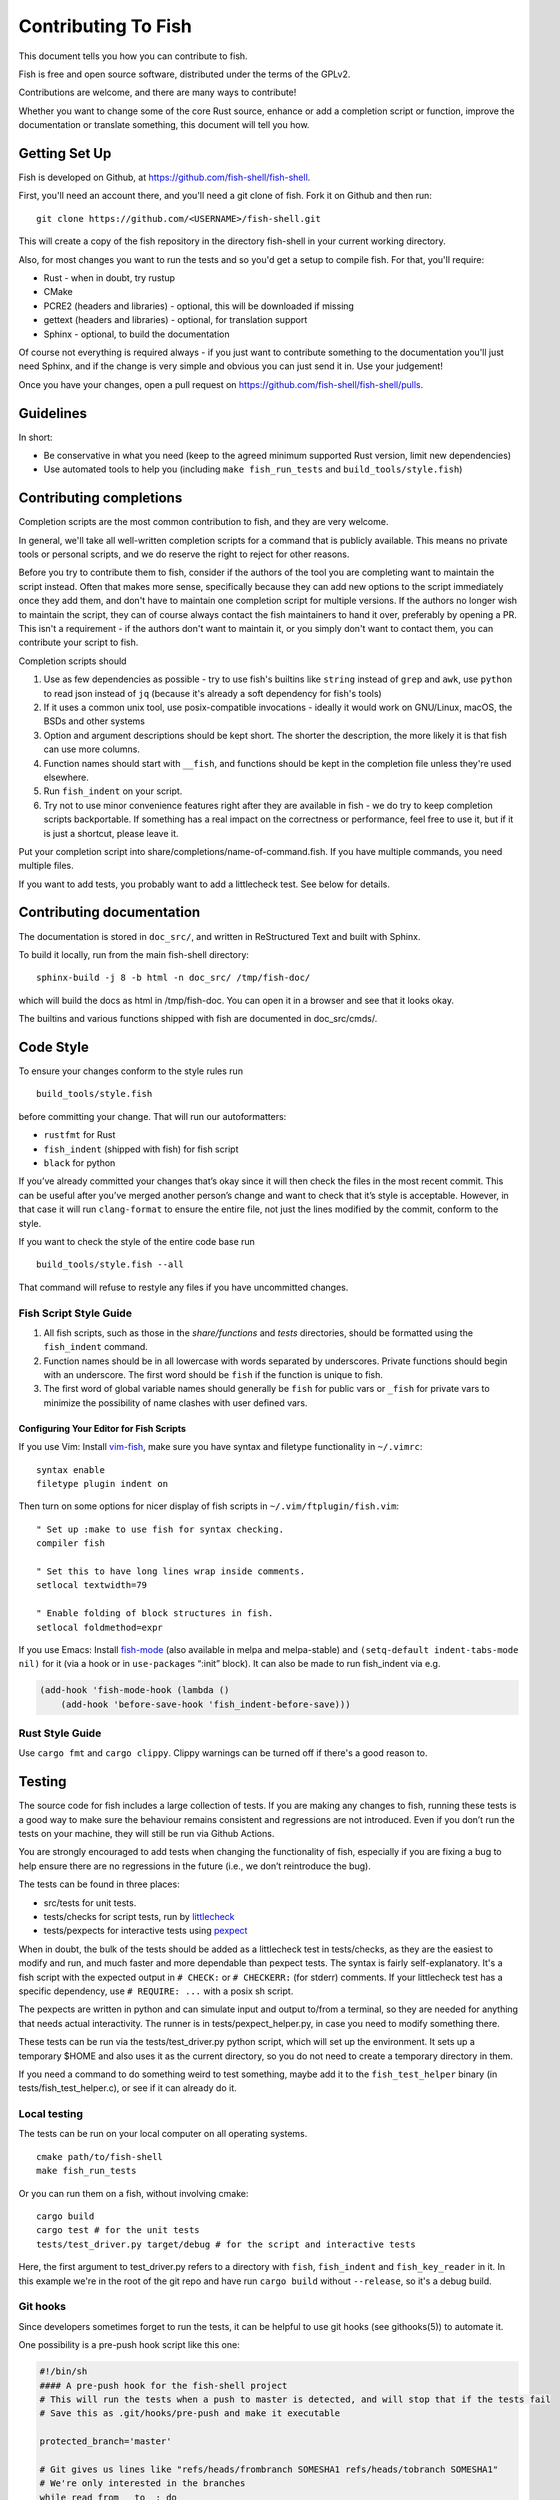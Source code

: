 ####################
Contributing To Fish
####################

This document tells you how you can contribute to fish.

Fish is free and open source software, distributed under the terms of the GPLv2.

Contributions are welcome, and there are many ways to contribute!

Whether you want to change some of the core Rust source, enhance or add a completion script or function,
improve the documentation or translate something, this document will tell you how.

Getting Set Up
==============

Fish is developed on Github, at https://github.com/fish-shell/fish-shell.

First, you'll need an account there, and you'll need a git clone of fish.
Fork it on Github and then run::

  git clone https://github.com/<USERNAME>/fish-shell.git

This will create a copy of the fish repository in the directory fish-shell in your current working directory.

Also, for most changes you want to run the tests and so you'd get a setup to compile fish.
For that, you'll require:

-  Rust - when in doubt, try rustup
-  CMake
-  PCRE2 (headers and libraries) - optional, this will be downloaded if missing
-  gettext (headers and libraries) - optional, for translation support
-  Sphinx - optional, to build the documentation

Of course not everything is required always - if you just want to contribute something to the documentation you'll just need Sphinx,
and if the change is very simple and obvious you can just send it in. Use your judgement!

Once you have your changes, open a pull request on https://github.com/fish-shell/fish-shell/pulls.

Guidelines
==========

In short:

- Be conservative in what you need (keep to the agreed minimum supported Rust version, limit new dependencies)
- Use automated tools to help you (including ``make fish_run_tests`` and ``build_tools/style.fish``)

Contributing completions
========================

Completion scripts are the most common contribution to fish, and they are very welcome.

In general, we'll take all well-written completion scripts for a command that is publicly available.
This means no private tools or personal scripts, and we do reserve the right to reject for other reasons.

Before you try to contribute them to fish, consider if the authors of the tool you are completing want to maintain the script instead.
Often that makes more sense, specifically because they can add new options to the script immediately once they add them,
and don't have to maintain one completion script for multiple versions. If the authors no longer wish to maintain the script,
they can of course always contact the fish maintainers to hand it over, preferably by opening a PR.
This isn't a requirement - if the authors don't want to maintain it, or you simply don't want to contact them,
you can contribute your script to fish.

Completion scripts should

1. Use as few dependencies as possible - try to use fish's builtins like ``string`` instead of ``grep`` and ``awk``,
   use ``python`` to read json instead of ``jq`` (because it's already a soft dependency for fish's tools)
2. If it uses a common unix tool, use posix-compatible invocations - ideally it would work on GNU/Linux, macOS, the BSDs and other systems
3. Option and argument descriptions should be kept short.
   The shorter the description, the more likely it is that fish can use more columns.
4. Function names should start with ``__fish``, and functions should be kept in the completion file unless they're used elsewhere.
5. Run ``fish_indent`` on your script.
6. Try not to use minor convenience features right after they are available in fish - we do try to keep completion scripts backportable.
   If something has a real impact on the correctness or performance, feel free to use it,
   but if it is just a shortcut, please leave it.

Put your completion script into share/completions/name-of-command.fish. If you have multiple commands, you need multiple files.

If you want to add tests, you probably want to add a littlecheck test. See below for details.

Contributing documentation
==========================

The documentation is stored in ``doc_src/``, and written in ReStructured Text and built with Sphinx.

To build it locally, run from the main fish-shell directory::

    sphinx-build -j 8 -b html -n doc_src/ /tmp/fish-doc/

which will build the docs as html in /tmp/fish-doc. You can open it in a browser and see that it looks okay.

The builtins and various functions shipped with fish are documented in doc_src/cmds/.

Code Style
==========

To ensure your changes conform to the style rules run

::

   build_tools/style.fish

before committing your change. That will run our autoformatters:

- ``rustfmt`` for Rust
- ``fish_indent`` (shipped with fish) for fish script
- ``black`` for python

If you’ve already committed your changes that’s okay since it will then
check the files in the most recent commit. This can be useful after
you’ve merged another person’s change and want to check that it’s style
is acceptable. However, in that case it will run ``clang-format`` to
ensure the entire file, not just the lines modified by the commit,
conform to the style.

If you want to check the style of the entire code base run

::

   build_tools/style.fish --all

That command will refuse to restyle any files if you have uncommitted
changes.

Fish Script Style Guide
-----------------------

1. All fish scripts, such as those in the *share/functions* and *tests*
   directories, should be formatted using the ``fish_indent`` command.

2. Function names should be in all lowercase with words separated by
   underscores. Private functions should begin with an underscore. The
   first word should be ``fish`` if the function is unique to fish.

3. The first word of global variable names should generally be ``fish``
   for public vars or ``_fish`` for private vars to minimize the
   possibility of name clashes with user defined vars.

Configuring Your Editor for Fish Scripts
~~~~~~~~~~~~~~~~~~~~~~~~~~~~~~~~~~~~~~~~

If you use Vim: Install `vim-fish <https://github.com/dag/vim-fish>`__,
make sure you have syntax and filetype functionality in ``~/.vimrc``:

::

   syntax enable
   filetype plugin indent on

Then turn on some options for nicer display of fish scripts in
``~/.vim/ftplugin/fish.vim``:

::

   " Set up :make to use fish for syntax checking.
   compiler fish

   " Set this to have long lines wrap inside comments.
   setlocal textwidth=79

   " Enable folding of block structures in fish.
   setlocal foldmethod=expr

If you use Emacs: Install
`fish-mode <https://github.com/wwwjfy/emacs-fish>`__ (also available in
melpa and melpa-stable) and ``(setq-default indent-tabs-mode nil)`` for
it (via a hook or in ``use-package``\ s “:init” block). It can also be
made to run fish_indent via e.g.

.. code:: elisp

   (add-hook 'fish-mode-hook (lambda ()
       (add-hook 'before-save-hook 'fish_indent-before-save)))

Rust Style Guide
----------------

Use ``cargo fmt`` and ``cargo clippy``. Clippy warnings can be turned off if there's a good reason to.

Testing
=======

The source code for fish includes a large collection of tests. If you
are making any changes to fish, running these tests is a good way to make
sure the behaviour remains consistent and regressions are not
introduced. Even if you don’t run the tests on your machine, they will
still be run via Github Actions.

You are strongly encouraged to add tests when changing the functionality
of fish, especially if you are fixing a bug to help ensure there are no
regressions in the future (i.e., we don’t reintroduce the bug).

The tests can be found in three places:

- src/tests for unit tests.
- tests/checks for script tests, run by `littlecheck <https://github.com/ridiculousfish/littlecheck>`__
- tests/pexpects for interactive tests using `pexpect <https://pexpect.readthedocs.io/en/stable/>`__

When in doubt, the bulk of the tests should be added as a littlecheck test in tests/checks, as they are the easiest to modify and run, and much faster and more dependable than pexpect tests. The syntax is fairly self-explanatory. It's a fish script with the expected output in ``# CHECK:`` or ``# CHECKERR:`` (for stderr) comments.
If your littlecheck test has a specific dependency, use ``# REQUIRE: ...`` with a posix sh script.

The pexpects are written in python and can simulate input and output to/from a terminal, so they are needed for anything that needs actual interactivity. The runner is in tests/pexpect_helper.py, in case you need to modify something there.

These tests can be run via the tests/test_driver.py python script, which will set up the environment.
It sets up a temporary $HOME and also uses it as the current directory, so you do not need to create a temporary directory in them.

If you need a command to do something weird to test something, maybe add it to the ``fish_test_helper`` binary (in tests/fish_test_helper.c), or see if it can already do it.

Local testing
-------------

The tests can be run on your local computer on all operating systems.

::

   cmake path/to/fish-shell
   make fish_run_tests

Or you can run them on a fish, without involving cmake::

  cargo build
  cargo test # for the unit tests
  tests/test_driver.py target/debug # for the script and interactive tests

Here, the first argument to test_driver.py refers to a directory with ``fish``, ``fish_indent`` and ``fish_key_reader`` in it.
In this example we're in the root of the git repo and have run ``cargo build`` without ``--release``, so it's a debug build.

Git hooks
---------

Since developers sometimes forget to run the tests, it can be helpful to
use git hooks (see githooks(5)) to automate it.

One possibility is a pre-push hook script like this one:

.. code:: sh

   #!/bin/sh
   #### A pre-push hook for the fish-shell project
   # This will run the tests when a push to master is detected, and will stop that if the tests fail
   # Save this as .git/hooks/pre-push and make it executable

   protected_branch='master'

   # Git gives us lines like "refs/heads/frombranch SOMESHA1 refs/heads/tobranch SOMESHA1"
   # We're only interested in the branches
   while read from _ to _; do
       if [ "x$to" = "xrefs/heads/$protected_branch" ]; then
           isprotected=1
       fi
   done
   if [ "x$isprotected" = x1 ]; then
       echo "Running tests before push to master"
       make fish_run_tests
       RESULT=$?
       if [ $RESULT -ne 0 ]; then
           echo "Tests failed for a push to master, we can't let you do that" >&2
           exit 1
       fi
   fi
   exit 0

This will check if the push is to the master branch and, if it is, only
allow the push if running ``make fish_run_tests`` succeeds. In some circumstances
it may be advisable to circumvent this check with
``git push --no-verify``, but usually that isn’t necessary.

To install the hook, place the code in a new file
``.git/hooks/pre-push`` and make it executable.

Contributing Translations
=========================

Fish uses the GNU gettext library to translate messages from English to
other languages.

Translation sources are
stored in the ``po`` directory, named ``LANG.po``, where ``LANG`` is the
two letter ISO 639-1 language code of the target language (e.g. ``de`` for
German). A region specifier can also be used (e.g. ``pt_BR`` for Brazilian Portuguese).

Adding translations for a new language
--------------------------------------

Creating new translations requires the Gettext tools.
More specifically, you will need ``msguniq`` and ``msgmerge`` for creating translations for a new
language.
To create a new translation, run::

    build_tools/update_translations.fish po/LANG.po

By default, this also creates ``mo`` files, which contain the information from the ``po`` files in a
binary format.
Fish uses these files for translating at runtime.
They are not tracked in version control, but they can help translators check if their translations
show up correctly.
If you build fish locally (``cargo build``), and then run the resulting binary,
it will make use of the ``mo`` files generated by the script.
Use the ``LANG`` environment variable to tell fish which language to use, e.g.::

  LANG=pt_BR.utf8 target/debug/fish

If you do not care about the ``mo`` files you can pass the ``--no-mo`` flag to the
``update_translations.fish`` script.

Modifying existing translations
-------------------------------

If you want to work on translations for a language which already has a corresponding ``po`` file, it
is sufficient to edit this file. No other changes are necessary.

To see your translations in action you can run::

  build_tools/update_translations.fish --only-mo po/LANG.po

to update the binary ``mo`` used by fish. Check the information for adding new languages for a
description on how you can get fish to use these files.
Running this script requires a fish executable and the gettext ``msgfmt`` tool.

Editing PO files
----------------

Many tools are available for editing translation files, including
command-line and graphical user interface programs. For simple use, you can use your text editor.

Open up the po file, for example ``po/sv.po``, and you'll see something like::

  msgid "%ls: No suitable job\n"
  msgstr ""

The ``msgid`` here is the "name" of the string to translate, typically the English string to translate.
The second line (``msgstr``) is where your translation goes.

For example::

  msgid "%ls: No suitable job\n"
  msgstr "%ls: Inget passande jobb\n"

Any ``%s`` / ``%ls`` or ``%d`` are placeholders that fish will use for formatting at runtime. It is important that they match - the translated string should have the same placeholders in the same order.

Also any escaped characters, like that ``\n`` newline at the end, should be kept so the translation has the same behavior.

Our tests run ``msgfmt --check-format /path/to/file``, so they would catch mismatched placeholders - otherwise fish would crash at runtime when the string is about to be used.

Be cautious about blindly updating an existing translation file.
``msgid`` strings should never be updated manually, only by running the appropriate script.

Modifications to strings in source files
----------------------------------------

If a string changes in the sources, the old translations will no longer work.
They will be preserved in the ``po`` files, but commented-out (starting with ``#~``).
If you add/remove/change a translatable strings in a source file,
run ``build_tools/update_translations.fish`` to propagate this to all translation files (``po/*.po``).
This is only relevant for developers modifying the source files of fish or fish scripts.

Setting Code Up For Translations
--------------------------------

All non-debug messages output for user consumption should be marked for
translation. In Rust, this requires the use of the ``wgettext!`` or ``wgettext_fmt!``
macros:

::

   streams.out.append(wgettext_fmt!("%ls: There are no jobs\n", argv[0]));

All messages in fish script must be enclosed in single or double quote
characters for our message extraction script to find them.
They must also be translated via a command substitution. This means
that the following are **not** valid:

::

   echo (_ hello)
   _ "goodbye"

Above should be written like this instead:

::

   echo (_ "hello")
   echo (_ "goodbye")

You can use either single or double quotes to enclose the
message to be translated. You can also optionally include spaces after
the opening parentheses or before the closing parentheses.

Versioning
==========

The fish version is constructed by the *build_tools/git_version_gen.sh*
script. For developers the version is the branch name plus the output of
``git describe --always --dirty``. Normally the main part of the version
will be the closest annotated tag. Which itself is usually the most
recent release number (e.g., ``2.6.0``).
